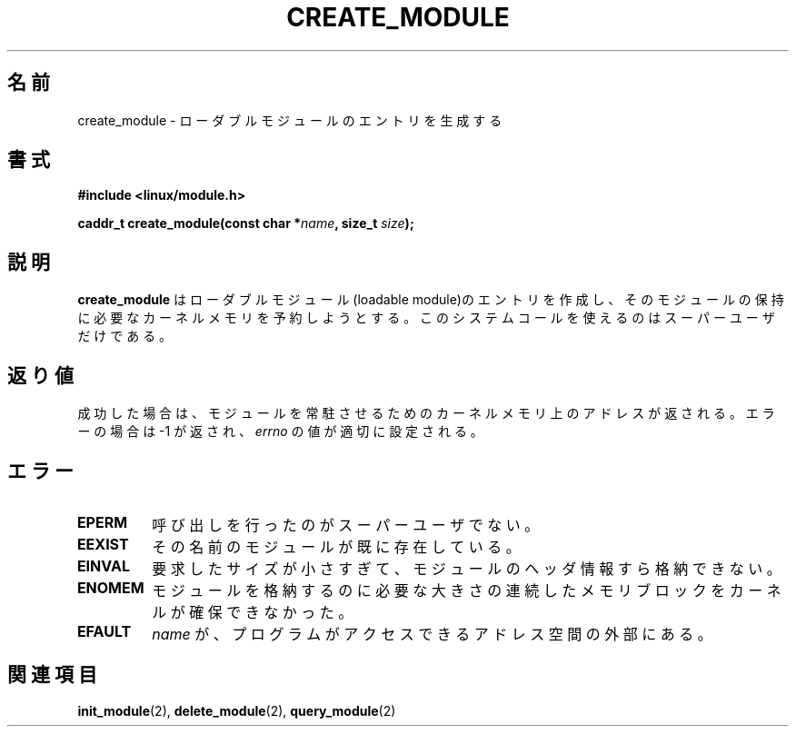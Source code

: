 .\" Copyright (C) 1996 Free Software Foundation, Inc.
.\" This file is distributed accroding to the GNU General Public License.
.\" See the file COPYING in the top level source directory for details.
.\"
.\" Japanese Version Copyright (c) 1997,1999 HANATAKA Shinya and FUJIWARA Teruyoshi
.\"         all rights reserved.
.\" Translated Sat Aug 30 13:42:42 JST 1997
.\"         by HANATAKA Shinya <hanataka@abyss.rim.or.jp>
.\" Merged with another translation Sun Aug 15 09:55:42 JST 1999
.\"         by FUJIWARA Teruyoshi <fujiwara@linux.or.jp>
.\"
.\"WORD:        loadable module         ローダブル・モジュール
.\"
.TH CREATE_MODULE 2 "26 Dec 1996" Linux "Linux Module Support"
.\"O .SH NAME
.SH 名前
.\"O create_module \- create a loadable module entry
create_module \- ローダブルモジュールのエントリを生成する
.\"O .SH SYNOPSIS
.SH 書式
.nf
.B #include <linux/module.h>
.sp
.BI "caddr_t create_module(const char *" name ", size_t " size );
.fi
.\"O .SH DESCRIPTION
.SH 説明
.\"O .B create_module
.\"O attempts to create a loadable module entry and reserve the kernel memory
.\"O that will be needed to hold the module.  This system call is only open
.\"O to the superuser.
.B create_module
はローダブルモジュール(loadable module)のエントリを作成し、そのモジュール
の保持に必要なカーネルメモリを予約しようとする。このシステムコールを使
えるのはスーパーユーザだけである。
.\"O .SH "RETURN VALUE"
.SH 返り値
.\"O On success, returns the kernel address at which the module will reside.
.\"O On error \-1 is returned and \fIerrno\fP is set appropriately.
成功した場合は、モジュールを常駐させるためのカーネルメモリ上のアドレス
が返される。エラーの場合は \-1 が返され、\fIerrno\fP の値が適切に設定
される。
.\"O .SH ERRORS
.SH エラー
.TP
.B EPERM
.\"O The user is not the superuser.
呼び出しを行ったのがスーパーユーザでない。
.TP
.B EEXIST
.\"O A module by that name already exists.
その名前のモジュールが既に存在している。
.TP
.B EINVAL
.\"O The requested size is too small even for the module header information.
要求したサイズが小さすぎて、モジュールのヘッダ情報すら格納できない。
.TP
.B ENOMEM
.\"O The kernel could not allocate a contiguous block of memory large
.\"O enough for the module.
モジュールを格納するのに必要な大きさの連続したメモリブロックをカーネル
が確保できなかった。
.TP
.B EFAULT
.\"O .I name
.\"O is outside the program's accessible address space.
.I name
が、プログラムがアクセスできるアドレス空間の外部にある。
.\"O .SH "SEE ALSO
.SH 関連項目
.\"O .BR init_module "(2), " delete_module "(2), " query_module "(2)."
.BR init_module "(2), " delete_module "(2), " query_module "(2)"

